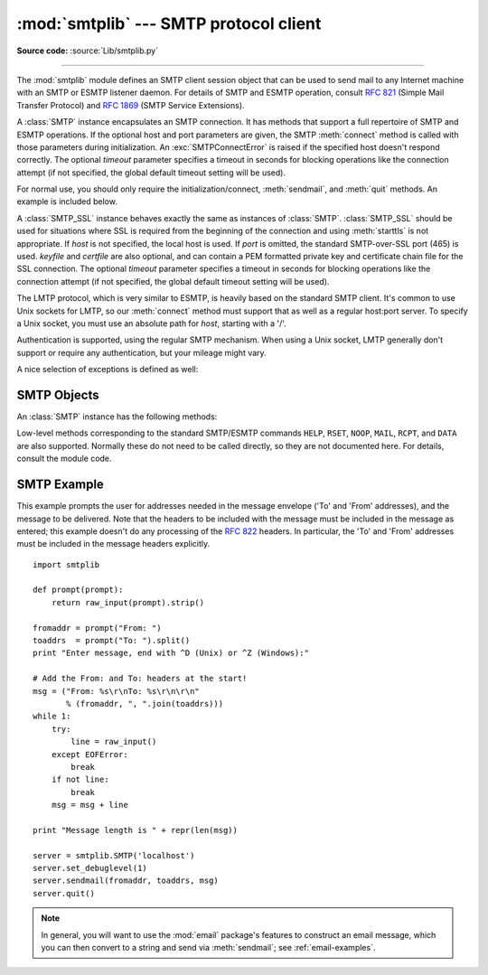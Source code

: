 :mod:`smtplib` --- SMTP protocol client
=======================================

.. module:: smtplib
   :synopsis: SMTP protocol client (requires sockets).
.. sectionauthor:: Eric S. Raymond <esr@snark.thyrsus.com>


.. index::
   pair: SMTP; protocol
   single: Simple Mail Transfer Protocol

**Source code:** :source:`Lib/smtplib.py`

--------------

The :mod:`smtplib` module defines an SMTP client session object that can be used
to send mail to any Internet machine with an SMTP or ESMTP listener daemon.  For
details of SMTP and ESMTP operation, consult :rfc:`821` (Simple Mail Transfer
Protocol) and :rfc:`1869` (SMTP Service Extensions).


.. class:: SMTP([host[, port[, local_hostname[, timeout]]]])

   A :class:`SMTP` instance encapsulates an SMTP connection.  It has methods
   that support a full repertoire of SMTP and ESMTP operations. If the optional
   host and port parameters are given, the SMTP :meth:`connect` method is called
   with those parameters during initialization.  An :exc:`SMTPConnectError` is
   raised if the specified host doesn't respond correctly. The optional
   *timeout* parameter specifies a timeout in seconds for blocking operations
   like the connection attempt (if not specified, the global default timeout
   setting will be used).

   For normal use, you should only require the initialization/connect,
   :meth:`sendmail`, and :meth:`quit` methods.  An example is included below.

   .. versionchanged:: 2.6
      *timeout* was added.


.. class:: SMTP_SSL([host[, port[, local_hostname[, keyfile[, certfile[, timeout]]]]]])

   A :class:`SMTP_SSL` instance behaves exactly the same as instances of
   :class:`SMTP`. :class:`SMTP_SSL` should be used for situations where SSL is
   required from the beginning of the connection and using :meth:`starttls` is
   not appropriate. If *host* is not specified, the local host is used. If
   *port* is omitted, the standard SMTP-over-SSL port (465) is used. *keyfile*
   and *certfile* are also optional, and can contain a PEM formatted private key
   and certificate chain file for the SSL connection. The optional *timeout*
   parameter specifies a timeout in seconds for blocking operations like the
   connection attempt (if not specified, the global default timeout setting
   will be used).

   .. versionadded:: 2.6


.. class:: LMTP([host[, port[, local_hostname]]])

   The LMTP protocol, which is very similar to ESMTP, is heavily based on the
   standard SMTP client. It's common to use Unix sockets for LMTP, so our :meth:`connect`
   method must support that as well as a regular host:port server. To specify a
   Unix socket, you must use an absolute path for *host*, starting with a '/'.

   Authentication is supported, using the regular SMTP mechanism. When using a Unix
   socket, LMTP generally don't support or require any authentication, but your
   mileage might vary.

   .. versionadded:: 2.6

A nice selection of exceptions is defined as well:


.. exception:: SMTPException

   Base exception class for all exceptions raised by this module.


.. exception:: SMTPServerDisconnected

   This exception is raised when the server unexpectedly disconnects, or when an
   attempt is made to use the :class:`SMTP` instance before connecting it to a
   server.


.. exception:: SMTPResponseException

   Base class for all exceptions that include an SMTP error code. These exceptions
   are generated in some instances when the SMTP server returns an error code.  The
   error code is stored in the :attr:`smtp_code` attribute of the error, and the
   :attr:`smtp_error` attribute is set to the error message.


.. exception:: SMTPSenderRefused

   Sender address refused.  In addition to the attributes set by on all
   :exc:`SMTPResponseException` exceptions, this sets 'sender' to the string that
   the SMTP server refused.


.. exception:: SMTPRecipientsRefused

   All recipient addresses refused.  The errors for each recipient are accessible
   through the attribute :attr:`recipients`, which is a dictionary of exactly the
   same sort as :meth:`SMTP.sendmail` returns.


.. exception:: SMTPDataError

   The SMTP server refused to accept the message data.


.. exception:: SMTPConnectError

   Error occurred during establishment of a connection  with the server.


.. exception:: SMTPHeloError

   The server refused our ``HELO`` message.


.. exception:: SMTPAuthenticationError

   SMTP authentication went wrong.  Most probably the server didn't accept the
   username/password combination provided.


.. seealso::

   :rfc:`821` - Simple Mail Transfer Protocol
      Protocol definition for SMTP.  This document covers the model, operating
      procedure, and protocol details for SMTP.

   :rfc:`1869` - SMTP Service Extensions
      Definition of the ESMTP extensions for SMTP.  This describes a framework for
      extending SMTP with new commands, supporting dynamic discovery of the commands
      provided by the server, and defines a few additional commands.


.. _smtp-objects:

SMTP Objects
------------

An :class:`SMTP` instance has the following methods:


.. method:: SMTP.set_debuglevel(level)

   Set the debug output level.  A true value for *level* results in debug messages
   for connection and for all messages sent to and received from the server.


.. method:: SMTP.connect([host[, port]])

   Connect to a host on a given port.  The defaults are to connect to the local
   host at the standard SMTP port (25). If the hostname ends with a colon (``':'``)
   followed by a number, that suffix will be stripped off and the number
   interpreted as the port number to use. This method is automatically invoked by
   the constructor if a host is specified during instantiation.


.. method:: SMTP.docmd(cmd, [, argstring])

   Send a command *cmd* to the server.  The optional argument *argstring* is simply
   concatenated to the command, separated by a space.

   This returns a 2-tuple composed of a numeric response code and the actual
   response line (multiline responses are joined into one long line.)

   In normal operation it should not be necessary to call this method explicitly.
   It is used to implement other methods and may be useful for testing private
   extensions.

   If the connection to the server is lost while waiting for the reply,
   :exc:`SMTPServerDisconnected` will be raised.


.. method:: SMTP.helo([hostname])

   Identify yourself to the SMTP server using ``HELO``.  The hostname argument
   defaults to the fully qualified domain name of the local host.
   The message returned by the server is stored as the :attr:`helo_resp` attribute
   of the object.

   In normal operation it should not be necessary to call this method explicitly.
   It will be implicitly called by the :meth:`sendmail` when necessary.


.. method:: SMTP.ehlo([hostname])

   Identify yourself to an ESMTP server using ``EHLO``.  The hostname argument
   defaults to the fully qualified domain name of the local host.  Examine the
   response for ESMTP option and store them for use by :meth:`has_extn`.
   Also sets several informational attributes: the message returned by
   the server is stored as the :attr:`ehlo_resp` attribute, :attr:`does_esmtp`
   is set to true or false depending on whether the server supports ESMTP, and
   :attr:`esmtp_features` will be a dictionary containing the names of the
   SMTP service extensions this server supports, and their
   parameters (if any).

   Unless you wish to use :meth:`has_extn` before sending mail, it should not be
   necessary to call this method explicitly.  It will be implicitly called by
   :meth:`sendmail` when necessary.

.. method:: SMTP.ehlo_or_helo_if_needed()

   This method call :meth:`ehlo` and or :meth:`helo` if there has been no
   previous ``EHLO`` or ``HELO`` command this session.  It tries ESMTP ``EHLO``
   first.

   :exc:`SMTPHeloError`
     The server didn't reply properly to the ``HELO`` greeting.

   .. versionadded:: 2.6

.. method:: SMTP.has_extn(name)

   Return :const:`True` if *name* is in the set of SMTP service extensions returned
   by the server, :const:`False` otherwise. Case is ignored.


.. method:: SMTP.verify(address)

   Check the validity of an address on this server using SMTP ``VRFY``. Returns a
   tuple consisting of code 250 and a full :rfc:`822` address (including human
   name) if the user address is valid. Otherwise returns an SMTP error code of 400
   or greater and an error string.

   .. note::

      Many sites disable SMTP ``VRFY`` in order to foil spammers.


.. method:: SMTP.login(user, password)

   Log in on an SMTP server that requires authentication. The arguments are the
   username and the password to authenticate with. If there has been no previous
   ``EHLO`` or ``HELO`` command this session, this method tries ESMTP ``EHLO``
   first. This method will return normally if the authentication was successful, or
   may raise the following exceptions:

   :exc:`SMTPHeloError`
      The server didn't reply properly to the ``HELO`` greeting.

   :exc:`SMTPAuthenticationError`
      The server didn't accept the username/password combination.

   :exc:`SMTPException`
      No suitable authentication method was found.


.. method:: SMTP.starttls([keyfile[, certfile]])

   Put the SMTP connection in TLS (Transport Layer Security) mode.  All SMTP
   commands that follow will be encrypted.  You should then call :meth:`ehlo`
   again.

   If *keyfile* and *certfile* are provided, these are passed to the :mod:`socket`
   module's :func:`ssl` function.

   If there has been no previous ``EHLO`` or ``HELO`` command this session,
   this method tries ESMTP ``EHLO`` first.

   .. versionchanged:: 2.6

   :exc:`SMTPHeloError`
      The server didn't reply properly to the ``HELO`` greeting.

   :exc:`SMTPException`
     The server does not support the STARTTLS extension.

   .. versionchanged:: 2.6

   :exc:`RuntimeError`
     SSL/TLS support is not available to your Python interpreter.


.. method:: SMTP.sendmail(from_addr, to_addrs, msg[, mail_options, rcpt_options])

   Send mail.  The required arguments are an :rfc:`822` from-address string, a list
   of :rfc:`822` to-address strings (a bare string will be treated as a list with 1
   address), and a message string.  The caller may pass a list of ESMTP options
   (such as ``8bitmime``) to be used in ``MAIL FROM`` commands as *mail_options*.
   ESMTP options (such as ``DSN`` commands) that should be used with all ``RCPT``
   commands can be passed as *rcpt_options*.  (If you need to use different ESMTP
   options to different recipients you have to use the low-level methods such as
   :meth:`mail`, :meth:`rcpt` and :meth:`data` to send the message.)

   .. note::

      The *from_addr* and *to_addrs* parameters are used to construct the message
      envelope used by the transport agents. The :class:`SMTP` does not modify the
      message headers in any way.

   If there has been no previous ``EHLO`` or ``HELO`` command this session, this
   method tries ESMTP ``EHLO`` first. If the server does ESMTP, message size and
   each of the specified options will be passed to it (if the option is in the
   feature set the server advertises).  If ``EHLO`` fails, ``HELO`` will be tried
   and ESMTP options suppressed.

   This method will return normally if the mail is accepted for at least one
   recipient. Otherwise it will raise an exception.  That is, if this method does
   not raise an exception, then someone should get your mail. If this method does
   not raise an exception, it returns a dictionary, with one entry for each
   recipient that was refused.  Each entry contains a tuple of the SMTP error code
   and the accompanying error message sent by the server.

   This method may raise the following exceptions:

   :exc:`SMTPRecipientsRefused`
      All recipients were refused.  Nobody got the mail.  The :attr:`recipients`
      attribute of the exception object is a dictionary with information about the
      refused recipients (like the one returned when at least one recipient was
      accepted).

   :exc:`SMTPHeloError`
      The server didn't reply properly to the ``HELO`` greeting.

   :exc:`SMTPSenderRefused`
      The server didn't accept the *from_addr*.

   :exc:`SMTPDataError`
      The server replied with an unexpected error code (other than a refusal of a
      recipient).

   Unless otherwise noted, the connection will be open even after an exception is
   raised.


.. method:: SMTP.quit()

   Terminate the SMTP session and close the connection.  Return the result of
   the SMTP ``QUIT`` command.

   .. versionchanged:: 2.6
      Return a value.


Low-level methods corresponding to the standard SMTP/ESMTP commands ``HELP``,
``RSET``, ``NOOP``, ``MAIL``, ``RCPT``, and ``DATA`` are also supported.
Normally these do not need to be called directly, so they are not documented
here.  For details, consult the module code.


.. _smtp-example:

SMTP Example
------------

This example prompts the user for addresses needed in the message envelope ('To'
and 'From' addresses), and the message to be delivered.  Note that the headers
to be included with the message must be included in the message as entered; this
example doesn't do any processing of the :rfc:`822` headers.  In particular, the
'To' and 'From' addresses must be included in the message headers explicitly. ::

   import smtplib

   def prompt(prompt):
       return raw_input(prompt).strip()

   fromaddr = prompt("From: ")
   toaddrs  = prompt("To: ").split()
   print "Enter message, end with ^D (Unix) or ^Z (Windows):"

   # Add the From: and To: headers at the start!
   msg = ("From: %s\r\nTo: %s\r\n\r\n"
          % (fromaddr, ", ".join(toaddrs)))
   while 1:
       try:
           line = raw_input()
       except EOFError:
           break
       if not line:
           break
       msg = msg + line

   print "Message length is " + repr(len(msg))

   server = smtplib.SMTP('localhost')
   server.set_debuglevel(1)
   server.sendmail(fromaddr, toaddrs, msg)
   server.quit()

.. note::

   In general, you will want to use the :mod:`email` package's features to
   construct an email message, which you can then convert to a string and send
   via :meth:`sendmail`; see :ref:`email-examples`.
